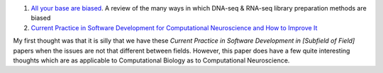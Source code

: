 1. `All your base are biased
   <http://www.sciencedirect.com/science/article/pii/S0014482714000160>`__. A
   review of the many ways in which DNA-seq & RNA-seq library preparation methods are biased

2. `Current Practice in Software Development for Computational Neuroscience and
   How to Improve It
   <http://www.ploscompbiol.org/article/info%3Adoi%2F10.1371%2Fjournal.pcbi.1003376>`__

My first thought was that it is silly that we have these *Current Practice in
Software Development in [Subfield of Field]* papers when the issues are not
that different between fields. However, this paper does have a few quite
interesting thoughts which are as applicable to Computational Biology as to
Computational Neuroscience.


